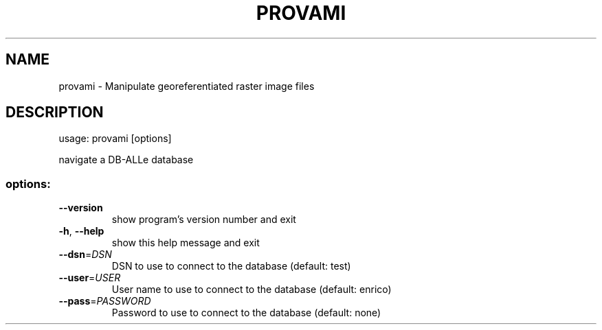 .\" DO NOT MODIFY THIS FILE!  It was generated by help2man 1.36.
.TH PROVAMI "1" "February 2007" "provami 1.0" "User Commands"
.SH NAME
provami \- Manipulate georeferentiated raster image files
.SH DESCRIPTION
usage: provami [options]
.PP
navigate a DB\-ALLe database
.SS "options:"
.TP
\fB\-\-version\fR
show program's version number and exit
.TP
\fB\-h\fR, \fB\-\-help\fR
show this help message and exit
.TP
\fB\-\-dsn\fR=\fIDSN\fR
DSN to use to connect to the database (default: test)
.TP
\fB\-\-user\fR=\fIUSER\fR
User name to use to connect to the database (default:
enrico)
.TP
\fB\-\-pass\fR=\fIPASSWORD\fR
Password to use to connect to the database (default: none)
